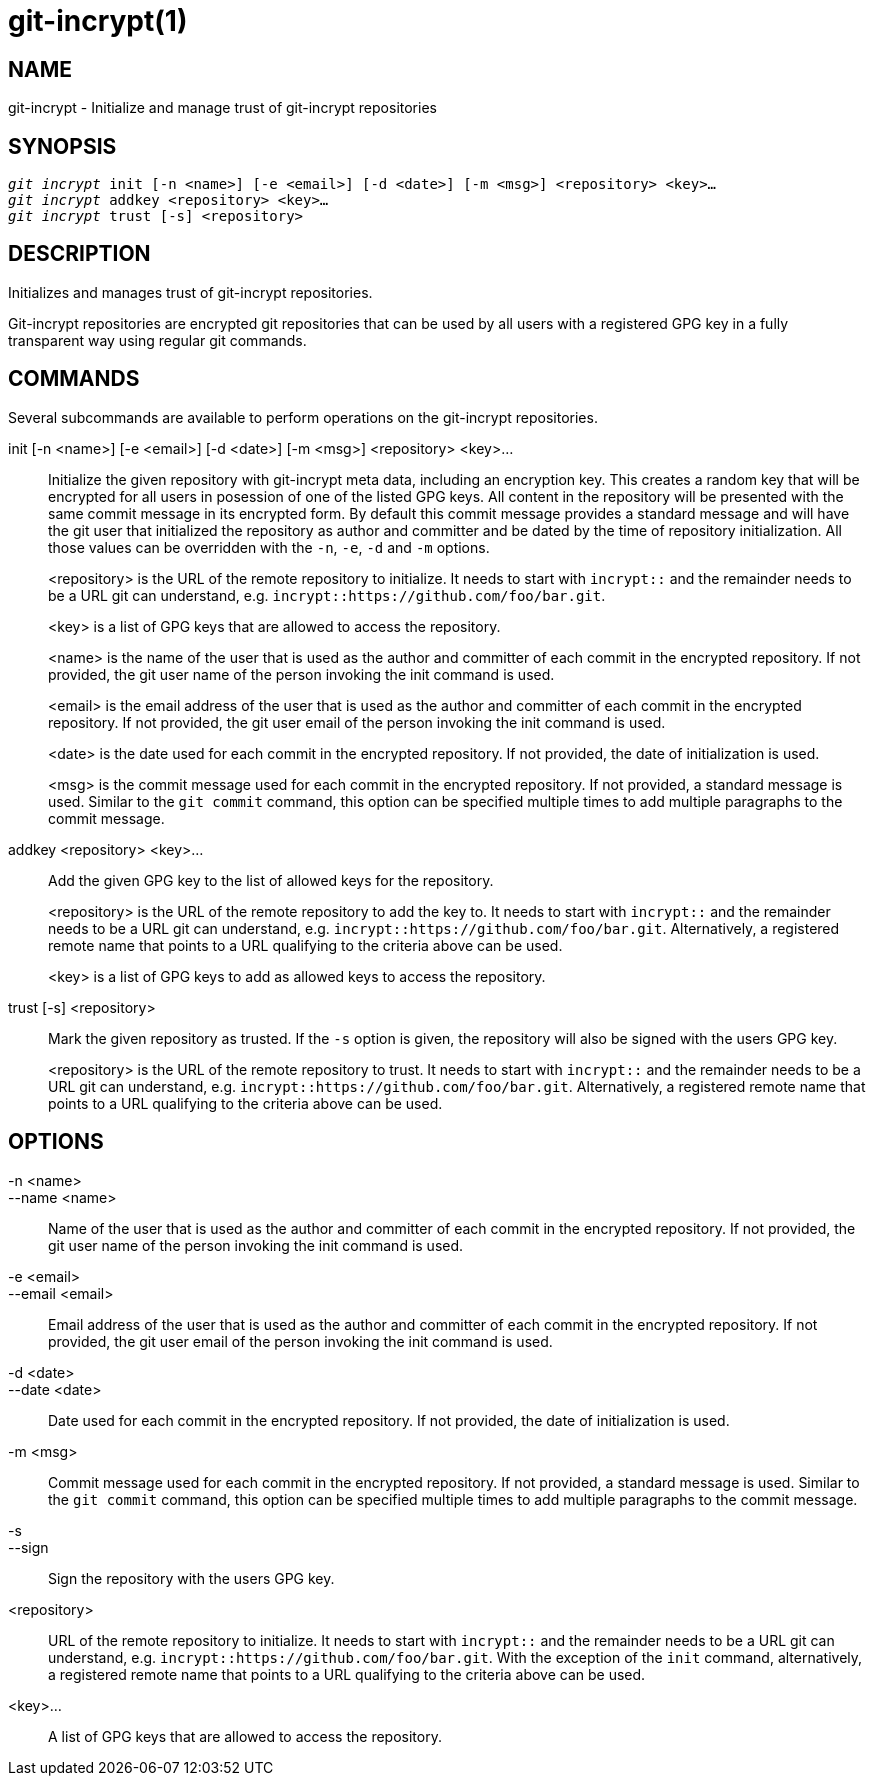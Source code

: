 git-incrypt(1)
==============

NAME
----
git-incrypt - Initialize and manage trust of git-incrypt repositories


SYNOPSIS
--------
[verse]
'git incrypt' init [-n <name>] [-e <email>] [-d <date>] [-m <msg>] <repository> <key>...
'git incrypt' addkey <repository> <key>...
'git incrypt' trust [-s] <repository>


DESCRIPTION
-----------
Initializes and manages trust of git-incrypt repositories.

Git-incrypt repositories are encrypted git repositories that can be
used by all users with a registered GPG key in a fully transparent
way using regular git commands.

COMMANDS
--------
Several subcommands are available to perform operations on the
git-incrypt repositories.

init [-n <name>] [-e <email>] [-d <date>] [-m <msg>] <repository> <key>...::
	Initialize the given repository with git-incrypt meta data,
	including an encryption key. This creates a random key that
	will be encrypted for all users in posession of one of the
	listed GPG keys. All content in the repository will be
	presented with the same commit message in its encrypted form.
	By default this commit message provides a standard message
	and will have the git user that initialized the repository as
	author and committer and be dated by the time of repository
	initialization. All those values can be overridden with the
	`-n`, `-e`, `-d` and `-m` options.
+
<repository> is the URL of the remote repository to initialize. It
needs to start with `incrypt::` and the remainder needs to be a URL
git can understand, e.g. `incrypt::https://github.com/foo/bar.git`.
+
<key> is a list of GPG keys that are allowed to access the
repository.
+
<name> is the name of the user that is used as the author and
committer of each commit in the encrypted repository. If not
provided, the git user name of the person invoking the init command
is used.
+
<email> is the email address of the user that is used as the
author and committer of each commit in the encrypted repository.
If not provided, the git user email of the person invoking the init
command is used.
+
<date> is the date used for each commit in the encrypted repository.
If not provided, the date of initialization is used.
+
<msg> is the commit message used for each commit in the encrypted
repository. If not provided, a standard message is used. Similar to
the `git commit` command, this option can be specified multiple
times to add multiple paragraphs to the commit message.

addkey <repository> <key>...::
	Add the given GPG key to the list of allowed keys for the
	repository.
+
<repository> is the URL of the remote repository to add the key to.
It needs to start with `incrypt::` and the remainder needs to be a
URL git can understand, e.g. `incrypt::https://github.com/foo/bar.git`.
Alternatively, a registered remote name that points to a URL
qualifying to the criteria above can be used.
+
<key> is a list of GPG keys to add as allowed keys to access the
repository.

trust [-s] <repository>::
	Mark the given repository as trusted. If the `-s` option is
	given, the repository will also be signed with the users GPG
	key.
+
<repository> is the URL of the remote repository to trust. It
needs to start with `incrypt::` and the remainder needs to be a URL
git can understand, e.g. `incrypt::https://github.com/foo/bar.git`.
Alternatively, a registered remote name that points to a URL
qualifying to the criteria above can be used.

OPTIONS
-------
-n <name>::
--name <name>::
	Name of the user that is used as the author and committer of
	each commit in the encrypted repository. If not provided, the
	git user name of the person invoking the init command is used.

-e <email>::
--email <email>::
	Email address of the user that is used as the author and
	committer of each commit in the encrypted repository. If not
	provided, the git user email of the person invoking the init
	command is used.

-d <date>::
--date <date>::
	Date used for each commit in the encrypted repository. If not
	provided, the date of initialization is used.

-m <msg>::
	Commit message used for each commit in the encrypted
	repository. If not provided, a standard message is used.
	Similar to the `git commit` command, this option can be
	specified multiple times to add multiple paragraphs to the
	commit message.

-s::
--sign::
	Sign the repository with the users GPG key.

<repository>::
	URL of the remote repository to initialize. It needs to start
	with `incrypt::` and the remainder needs to be a URL git can
	understand, e.g. `incrypt::https://github.com/foo/bar.git`.
	With the exception of the `init` command, alternatively, a
	registered remote name that points to a URL qualifying to the
	criteria above can be used.

<key>...::
	A list of GPG keys that are allowed to access the repository.

